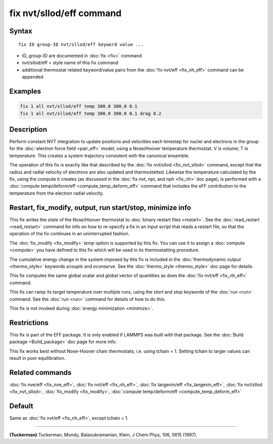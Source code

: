 .. index:: fix nvt/sllod/eff

fix nvt/sllod/eff command
=========================

Syntax
""""""

.. parsed-literal::

   fix ID group-ID nvt/sllod/eff keyword value ...

* ID, group-ID are documented in :doc:`fix <fix>` command
* nvt/sllod/eff = style name of this fix command
* additional thermostat related keyword/value pairs from the :doc:`fix nvt/eff <fix_nh_eff>` command can be appended

Examples
""""""""

.. code-block:: LAMMPS

   fix 1 all nvt/sllod/eff temp 300.0 300.0 0.1
   fix 1 all nvt/sllod/eff temp 300.0 300.0 0.1 drag 0.2

Description
"""""""""""

Perform constant NVT integration to update positions and velocities
each timestep for nuclei and electrons in the group for the :doc:`electron force field <pair_eff>` model, using a Nose/Hoover temperature
thermostat.  V is volume; T is temperature.  This creates a system
trajectory consistent with the canonical ensemble.

The operation of this fix is exactly like that described by the :doc:`fix nvt/sllod <fix_nvt_sllod>` command, except that the radius and
radial velocity of electrons are also updated and thermostatted.
Likewise the temperature calculated by the fix, using the compute it
creates (as discussed in the :doc:`fix nvt, npt, and nph <fix_nh>` doc
page), is performed with a :doc:`compute temp/deform/eff <compute_temp_deform_eff>` command that includes
the eFF contribution to the temperature from the electron radial
velocity.

Restart, fix_modify, output, run start/stop, minimize info
"""""""""""""""""""""""""""""""""""""""""""""""""""""""""""

This fix writes the state of the Nose/Hoover thermostat to
:doc:`binary restart files <restart>`.  See the :doc:`read_restart
<read_restart>` command for info on how to re-specify a fix in an
input script that reads a restart file, so that the operation of the
fix continues in an uninterrupted fashion.

The :doc:`fix_modify <fix_modify>` *temp* option is supported by this
fix.  You can use it to assign a :doc:`compute <compute>` you have
defined to this fix which will be used in its thermostatting
procedure.

The cumulative energy change in the system imposed by this fix is
included in the :doc:`thermodynamic output <thermo_style>` keywords
*ecouple* and *econserve*.  See the :doc:`thermo_style <thermo_style>`
doc page for details.

This fix computes the same global scalar and global vector of
quantities as does the :doc:`fix nvt/eff <fix_nh_eff>` command.

This fix can ramp its target temperature over multiple runs, using the
*start* and *stop* keywords of the :doc:`run <run>` command.  See the
:doc:`run <run>` command for details of how to do this.

This fix is not invoked during :doc:`energy minimization <minimize>`.

Restrictions
""""""""""""

This fix is part of the EFF package.  It is only enabled if
LAMMPS was built with that package.  See the :doc:`Build package <Build_package>` doc page for more info.

This fix works best without Nose-Hoover chain thermostats, i.e. using
tchain = 1.  Setting tchain to larger values can result in poor
equilibration.

Related commands
""""""""""""""""

:doc:`fix nve/eff <fix_nve_eff>`, :doc:`fix nvt/eff <fix_nh_eff>`, :doc:`fix langevin/eff <fix_langevin_eff>`, :doc:`fix nvt/sllod <fix_nvt_sllod>`, :doc:`fix_modify <fix_modify>`, :doc:`compute temp/deform/eff <compute_temp_deform_eff>`

Default
"""""""

Same as :doc:`fix nvt/eff <fix_nh_eff>`, except tchain = 1.

----------

.. _Tuckerman2:

**(Tuckerman)** Tuckerman, Mundy, Balasubramanian, Klein, J Chem Phys,
106, 5615 (1997).
